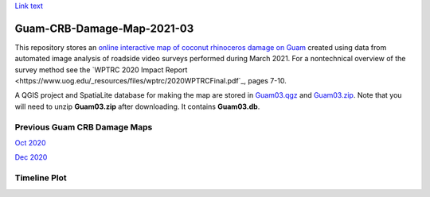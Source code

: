 `Link text <https://domain.invalid/>`_ 

Guam-CRB-Damage-Map-2021-03
===========================

This repository stores an `online interactive map of coconut rhinoceros damage on Guam <https://aubreymoore.github.io/Guam-CRB-Damage-Map-2021-03>`_ created using data from automated image analysis of roadside video surveys performed during March 2021. For a nontechnical overview of the survey method see the `WPTRC 2020 Impact Report <https://www.uog.edu/_resources/files/wptrc/2020WPTRCFinal.pdf`_, pages 7-10.

A QGIS project and SpatiaLite database for making the map are stored in `Guam03.qgz <Guam03.qgz>`_ and `Guam03.zip <Guam03.zip>`_.
Note that you will need to unzip **Guam03.zip** after downloading. It contains **Guam03.db**.

Previous Guam CRB Damage Maps
-----------------------------

`Oct 2020 <https://aubreymoore.github.io/new-crb-damage-map/>`_

`Dec 2020 <https://aubreymoore.github.io/Guam-CRB-damage-map-2020-12/webmap/v1/>`_

Timeline Plot
-------------

.. image:: timeline.png




